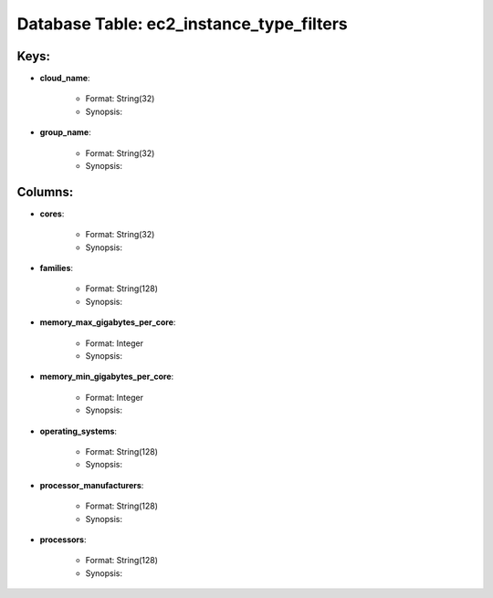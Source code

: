 .. File generated by /opt/cloudscheduler/utilities/schema_doc - DO NOT EDIT
..
.. To modify the contents of this file:
..   1. edit the template file ".../cloudscheduler/docs/schema_doc/tables/ec2_instance_type_filters.rst"
..   2. run the utility ".../cloudscheduler/utilities/schema_doc"
..

Database Table: ec2_instance_type_filters
=========================================



Keys:
^^^^^^^^

* **cloud_name**:

   * Format: String(32)
   * Synopsis:

* **group_name**:

   * Format: String(32)
   * Synopsis:


Columns:
^^^^^^^^

* **cores**:

   * Format: String(32)
   * Synopsis:

* **families**:

   * Format: String(128)
   * Synopsis:

* **memory_max_gigabytes_per_core**:

   * Format: Integer
   * Synopsis:

* **memory_min_gigabytes_per_core**:

   * Format: Integer
   * Synopsis:

* **operating_systems**:

   * Format: String(128)
   * Synopsis:

* **processor_manufacturers**:

   * Format: String(128)
   * Synopsis:

* **processors**:

   * Format: String(128)
   * Synopsis:

